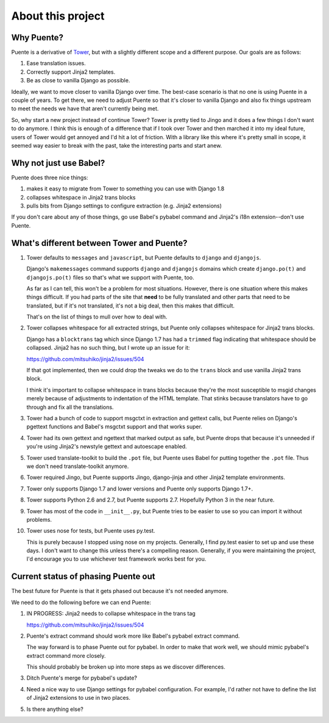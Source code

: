 ==================
About this project
==================

Why Puente?
===========

Puente is a derivative of `Tower <https://github.com/clouserw/tower>`_, but with
a slightly different scope and a different purpose. Our goals are as follows:

1. Ease translation issues.
2. Correctly support Jinja2 templates.
3. Be as close to vanilla Django as possible.


Ideally, we want to move closer to vanilla Django over time. The best-case
scenario is that no one is using Puente in a couple of years. To get there, we
need to adjust Puente so that it's closer to vanilla Django and also fix things
upstream to meet the needs we have that aren't currently being met.

So, why start a new project instead of continue Tower? Tower is pretty tied to
Jingo and it does a few things I don't want to do anymore. I think this is
enough of a difference that if I took over Tower and then marched it into my
ideal future, users of Tower would get annoyed and I'd hit a lot of friction.
With a library like this where it's pretty small in scope, it seemed way easier
to break with the past, take the interesting parts and start anew.


Why not just use Babel?
=======================

Puente does three nice things:

1. makes it easy to migrate from Tower to something you can use with Django 1.8
2. collapses whitespace in Jinja2 trans blocks
3. pulls bits from Django settings to configure extraction (e.g. Jinja2
   extensions)

If you don't care about any of those things, go use Babel's pybabel command and
Jinja2's i18n extension--don't use Puente.


What's different between Tower and Puente?
==========================================

1. Tower defaults to ``messages`` and ``javascript``, but Puente defaults to
   ``django`` and ``djangojs``.

   Django's ``makemessages`` command supports ``django`` and ``djangojs``
   domains which create ``django.po(t)`` and ``djangojs.po(t)`` files so that's
   what we support with Puente, too.

   As far as I can tell, this won't be a problem for most situations. However,
   there is one situation where this makes things difficult. If you had parts of
   the site that **need** to be fully translated and other parts that need to be
   translated, but if it's not translated, it's not a big deal, then this makes
   that difficult.

   That's on the list of things to mull over how to deal with.

2. Tower collapses whitespace for all extracted strings, but Puente only
   collapses whitespace for Jinja2 trans blocks.

   Django has a ``blocktrans`` tag which since Django 1.7 has had a ``trimmed``
   flag indicating that whitespace should be collapsed. Jinja2 has no such
   thing, but I wrote up an issue for it:

   https://github.com/mitsuhiko/jinja2/issues/504

   If that got implemented, then we could drop the tweaks we do to the ``trans``
   block and use vanilla Jinja2 trans block.

   I think it's important to collapse whitespace in trans blocks because they're
   the most susceptible to msgid changes merely because of adjustments to
   indentation of the HTML template. That stinks because translators have to go
   through and fix all the translations.

3. Tower had a bunch of code to support msgctxt in extraction and gettext
   calls, but Puente relies on Django's pgettext functions and Babel's
   msgctxt support and that works super.

4. Tower had its own gettext and ngettext that marked output as safe, but Puente
   drops that because it's unneeded if you're using Jinja2's newstyle gettext
   and autoescape enabled.

5. Tower used translate-toolkit to build the ``.pot`` file, but Puente uses
   Babel for putting together the ``.pot`` file. Thus we don't need
   translate-toolkit anymore.

6. Tower required Jingo, but Puente supports Jingo, django-jinja and other
   Jinja2 template environments.

7. Tower only supports Django 1.7 and lower versions and Puente only supports
   Django 1.7+.

8. Tower supports Python 2.6 and 2.7, but Puente supports 2.7. Hopefully Python
   3 in the near future.

9. Tower has most of the code in ``__init__.py``, but Puente tries to be easier
   to use so you can import it without problems.

10. Tower uses nose for tests, but Puente uses py.test.

    This is purely because I stopped using nose on my projects. Generally, I find
    py.test easier to set up and use these days. I don't want to change this
    unless there's a compelling reason. Generally, if you were maintaining the
    project, I'd encourage you to use whichever test framework works best for
    you.


Current status of phasing Puente out
====================================

The best future for Puente is that it gets phased out because it's not needed
anymore.

We need to do the following before we can end Puente:

1. IN PROGRESS: Jinja2 needs to collapse whitespace in the trans tag

   https://github.com/mitsuhiko/jinja2/issues/504

2. Puente's extract command should work more like Babel's pybabel extract
   command.

   The way forward is to phase Puente out for pybabel. In order to make that
   work well, we should mimic pybabel's extract command more closely.

   This should probably be broken up into more steps as we discover differences.

3. Ditch Puente's merge for pybabel's update?

4. Need a nice way to use Django settings for pybabel configuration. For
   example, I'd rather not have to define the list of Jinja2 extensions to use
   in two places.

5. Is there anything else?

